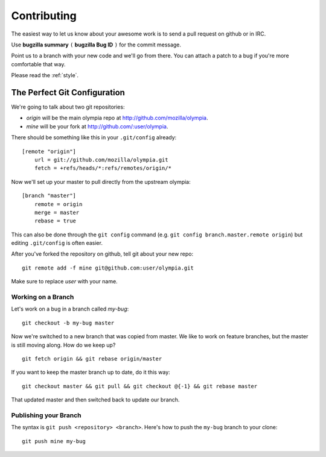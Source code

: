 .. _contributing:

============
Contributing
============

The easiest way to let us know about your awesome work is to send a pull
request on github or in IRC.

Use **bugzilla summary** ``(`` **bugzilla Bug ID** ``)`` for the commit message.

Point us to a branch with your new code and we'll
go from there.  You can attach a patch to a bug if you're more comfortable that
way.

Please read the :ref:`style`.

The Perfect Git Configuration
-----------------------------

We're going to talk about two git repositories:

* *origin* will be the main olympia repo at http://github.com/mozilla/olympia.
* *mine* will be your fork at http://github.com/:user/olympia.

There should be something like this in your ``.git/config`` already::

    [remote "origin"]
        url = git://github.com/mozilla/olympia.git
        fetch = +refs/heads/*:refs/remotes/origin/*

Now we'll set up your master to pull directly from the upstream olympia::

    [branch "master"]
        remote = origin
        merge = master
        rebase = true

This can also be done through the ``git config`` command (e.g.
``git config branch.master.remote origin``) but editing ``.git/config`` is
often easier.

After you've forked the repository on github, tell git about your new repo::

    git remote add -f mine git@github.com:user/olympia.git

Make sure to replace *user* with your name.


Working on a Branch
~~~~~~~~~~~~~~~~~~~

Let's work on a bug in a branch called *my-bug*::

    git checkout -b my-bug master

Now we're switched to a new branch that was copied from master.  We like to
work on feature branches, but the master is still moving along.  How do we keep
up? ::

    git fetch origin && git rebase origin/master

If you want to keep the master branch up to date, do it this way::

    git checkout master && git pull && git checkout @{-1} && git rebase master

That updated master and then switched back to update our branch.


Publishing your Branch
~~~~~~~~~~~~~~~~~~~~~~
The syntax is ``git push <repository> <branch>``.  Here's how to push the
``my-bug`` branch to your clone::

    git push mine my-bug
